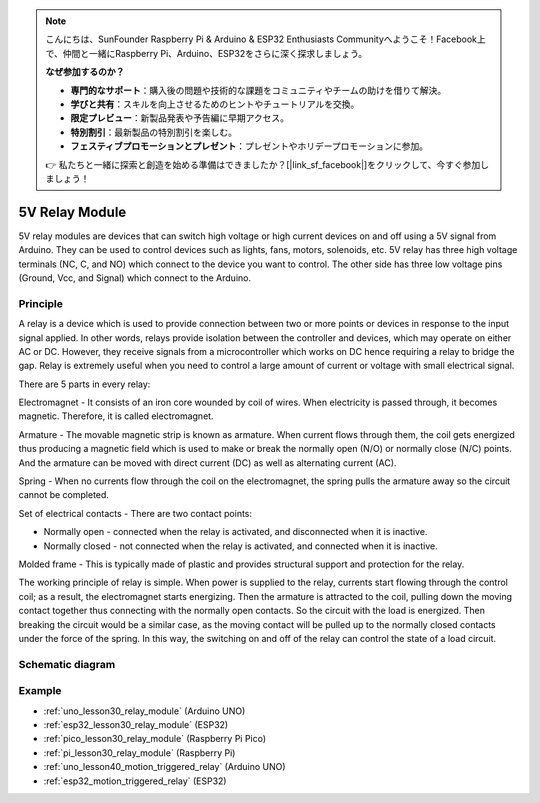 .. note::

    こんにちは、SunFounder Raspberry Pi & Arduino & ESP32 Enthusiasts Communityへようこそ！Facebook上で、仲間と一緒にRaspberry Pi、Arduino、ESP32をさらに深く探求しましょう。

    **なぜ参加するのか？**

    - **専門的なサポート**：購入後の問題や技術的な課題をコミュニティやチームの助けを借りて解決。
    - **学びと共有**：スキルを向上させるためのヒントやチュートリアルを交換。
    - **限定プレビュー**：新製品発表や予告編に早期アクセス。
    - **特別割引**：最新製品の特別割引を楽しむ。
    - **フェスティブプロモーションとプレゼント**：プレゼントやホリデープロモーションに参加。

    👉 私たちと一緒に探索と創造を始める準備はできましたか？[|link_sf_facebook|]をクリックして、今すぐ参加しましょう！

.. _cpn_relay:

5V Relay Module
==========================

.. image:: img/30_relay_module.png
    :width: 300
    :align: center

.. raw:: html
    
    <br/>

5V relay modules are devices that can switch high voltage or high current devices on and off using a 5V signal from Arduino. They can be used to control devices such as lights, fans, motors, solenoids, etc. 5V relay has three high voltage terminals (NC, C, and NO) which connect to the device you want to control. The other side has three low voltage pins (Ground, Vcc, and Signal) which connect to the Arduino.


Principle
---------------------------
A relay is a device which is used to provide connection between two or more points or devices in response to the input signal applied. In other words, relays provide isolation between the controller and devices, which may operate on either AC or DC. However, they receive signals from a microcontroller which works on DC hence requiring a relay to bridge the gap. Relay is extremely useful when you need to control a large amount of current or voltage with small electrical signal.

There are 5 parts in every relay:

.. image:: img/30_relay_2.jpeg
    :width: 500
    :align: center

Electromagnet - It consists of an iron core wounded by coil of wires. When electricity is passed through, it becomes magnetic. Therefore, it is called electromagnet.

Armature - The movable magnetic strip is known as armature. When current flows through them, the coil gets energized thus producing a magnetic field which is used to make or break the normally open (N/O) or normally close (N/C) points. And the armature can be moved with direct current (DC) as well as alternating current (AC).

Spring - When no currents flow through the coil on the electromagnet, the spring pulls the armature away so the circuit cannot be completed.

Set of electrical contacts - There are two contact points:

* Normally open - connected when the relay is activated, and disconnected when it is inactive.
* Normally closed - not connected when the relay is activated, and connected when it is inactive.

Molded frame - This is typically made of plastic and provides structural support and protection for the relay.

The working principle of relay is simple. When power is supplied to the relay, currents start flowing through the control coil; as a result, the electromagnet starts energizing. Then the armature is attracted to the coil, pulling down the moving contact together thus connecting with the normally open contacts. So the circuit with the load is energized. Then breaking the circuit would be a similar case, as the moving contact will be pulled up to the normally closed contacts under the force of the spring. In this way, the switching on and off of the relay can control the state of a load circuit.

Schematic diagram
---------------------------

.. image:: img/30_relay_module_schematic.png
    :width: 100%
    :align: center

.. raw:: html

   <br/>

Example
---------------------------
* :ref:`uno_lesson30_relay_module` (Arduino UNO)
* :ref:`esp32_lesson30_relay_module` (ESP32)
* :ref:`pico_lesson30_relay_module` (Raspberry Pi Pico)
* :ref:`pi_lesson30_relay_module` (Raspberry Pi)
 
* :ref:`uno_lesson40_motion_triggered_relay` (Arduino UNO)
* :ref:`esp32_motion_triggered_relay` (ESP32)
